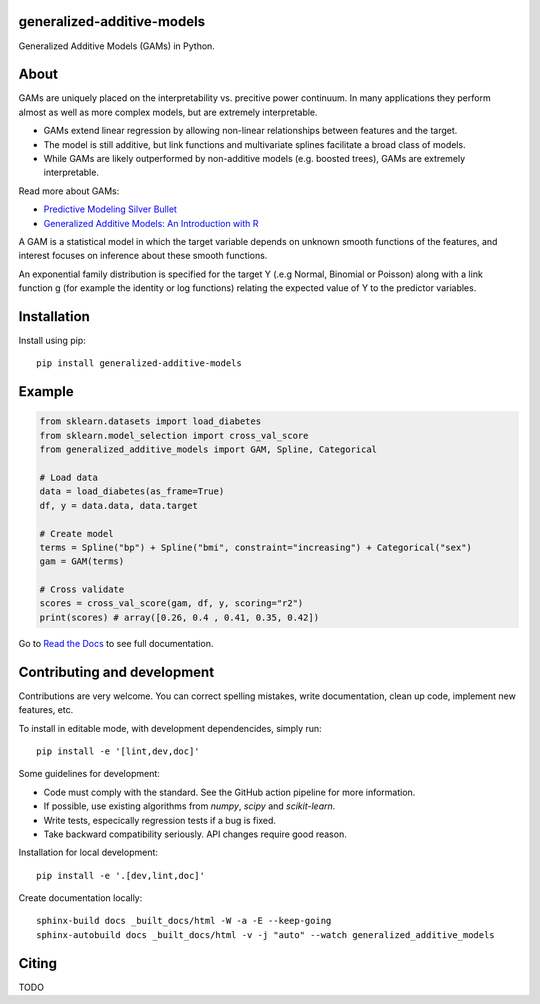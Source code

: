 .. -*- mode: rst -*-

|Actions|_ |PythonVersion|_ |PyPi|_ |Black|_ |ReadtheDocs|_

.. |Actions| image:: https://github.com/tommyod/generalized-additive-models/workflows/Python%20CI/badge.svg?branch=main
.. _Actions: https://github.com/tommyod/generalized-additive-models/actions/workflows/build.yml?query=branch%3Amain

.. |PythonVersion| image:: https://img.shields.io/badge/python-3.9%20|%203.10%20|%203.11|%203.12%20-blue
.. _PythonVersion: https://pypi.org/project/generalized-additive-models

.. |PyPi| image:: https://img.shields.io/pypi/v/generalized-additive-models
.. _PyPi: https://pypi.org/project/generalized-additive-models

.. |Black| image:: https://img.shields.io/badge/code%20style-black-000000.svg
.. _Black: https://github.com/psf/black

.. |Downloads| image:: https://pepy.tech/badge/generalized-additive-models
.. _Downloads: https://pepy.tech/project/generalized-additive-models

.. |ReadtheDocs| image:: https://readthedocs.org/projects/generalized-additive-models/badge/
.. _ReadtheDocs: https://generalized-additive-models.readthedocs.io/en/latest/

.. image:: https://github.com/tommyod/generalized-additive-models/blob/main/docs/_static/readme_figure.png
  :target: https://github.com/tommyod/generalized-additive-models/


generalized-additive-models
---------------------------

Generalized Additive Models (GAMs) in Python.

About
-----

GAMs are uniquely placed on the interpretability vs. precitive power continuum.
In many applications they perform almost as well as more complex models, but are extremely interpretable.

- GAMs extend linear regression by allowing non-linear relationships between features and the target.
- The model is still additive, but link functions and multivariate splines facilitate a broad class of models.
- While GAMs are likely outperformed by non-additive models (e.g. boosted trees), GAMs are extremely interpretable.

Read more about GAMs:

- `Predictive Modeling Silver Bullet <https://web.archive.org/web/20210812020305/https://multithreaded.stitchfix.com/assets/files/gam.pdf>`_
- `Generalized Additive Models: An Introduction with R <https://www.amazon.com/Generalized-Additive-Models-Introduction-Statistical/dp/1498728332>`_

A GAM is a statistical model in which the target variable depends on unknown smooth functions of the features, 
and interest focuses on inference about these smooth functions.

.. image:: https://latex.codecogs.com/svg.image?Y_i&space;\sim&space;\textup{ExponentialFamily}(\mu_i,&space;\phi)&space;\\g(\mu_i)&space;=&space;f_1(x_{i1})&space;&plus;&space;f_2(x_{i2})&space;&plus;&space;f_3(x_{i3},&space;x_{i4})&space;&plus;&space;\cdots
  
An exponential family distribution is specified for the target Y (.e.g Normal, Binomial or Poisson) 
along with a link function g (for example the identity or log functions) relating the 
expected value of Y to the predictor variables.


Installation
------------

Install using pip::

    pip install generalized-additive-models


Example
-------

.. code-block:: python

    from sklearn.datasets import load_diabetes
    from sklearn.model_selection import cross_val_score
    from generalized_additive_models import GAM, Spline, Categorical
        
    # Load data
    data = load_diabetes(as_frame=True)
    df, y = data.data, data.target
    
    # Create model
    terms = Spline("bp") + Spline("bmi", constraint="increasing") + Categorical("sex")
    gam = GAM(terms)
    
    # Cross validate
    scores = cross_val_score(gam, df, y, scoring="r2")
    print(scores) # array([0.26, 0.4 , 0.41, 0.35, 0.42])
    

Go to `Read the Docs <https://generalized-additive-models.readthedocs.io/en/latest/>`_ to see full documentation.

Contributing and development
----------------------------

Contributions are very welcome.
You can correct spelling mistakes, write documentation, clean up code, implement new features, etc.

To install in editable mode, with development dependencides, simply run::

    pip install -e '[lint,dev,doc]'


Some guidelines for development:

- Code must comply with the standard. See the GitHub action pipeline for more information.
- If possible, use existing algorithms from `numpy`, `scipy` and `scikit-learn`.
- Write tests, especically regression tests if a bug is fixed.
- Take backward compatibility seriously. API changes require good reason.

Installation for local development::

    pip install -e '.[dev,lint,doc]'
    
Create documentation locally::

    sphinx-build docs _built_docs/html -W -a -E --keep-going
    sphinx-autobuild docs _built_docs/html -v -j "auto" --watch generalized_additive_models

Citing
------

TODO
